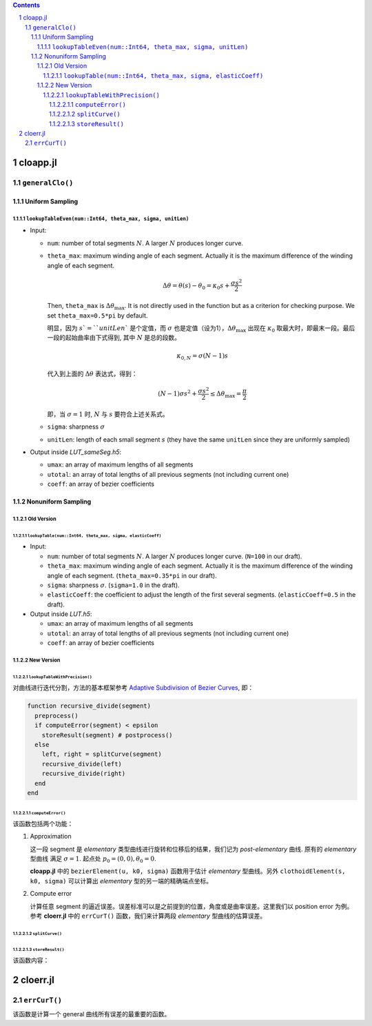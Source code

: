 .. title: Approximation Error of Position
.. slug: approximation-error-of-position
.. date: 2017-02-10 13:59:56 UTC+08:00
.. tags: algorithm, clothoid, mathjax
.. category: math
.. link:
.. description:
.. type: text

.. sectnum::

.. contents::

.. TEASER_END

cloapp.jl
============

``generalClo()``
#################

Uniform Sampling
---------------------

``lookupTableEven(num::Int64, theta_max, sigma, unitLen)``
******************************************************************

- Input:

  * ``num``: number of total segments :math:`N`. A larger :math:`N` produces longer curve.

  * ``theta_max``: maximum winding angle of each segment. Actually it is
    the maximum difference of the winding angle of each segment.

    .. math::

       \Delta \theta = \theta(s)-\theta_0=\kappa_0 s + \frac{\sigma s^2}{2}

    Then, ``theta_max`` is :math:`\Delta \theta_{\max}`. It is not directly used in the function but as a criterion for checking purpose. We set ``theta_max=0.5*pi`` by default.

    明显，因为 :math:`s`=``unitLen`` 是个定值，而 :math:`\sigma` 也是定值（设为1），:math:`\Delta \theta_{\max}` 出现在 :math:`\kappa_0` 取最大时，即最末一段。最后一段的起始曲率由下式得到, 其中 :math:`N` 是总的段数。

    .. math::

       \kappa_{0,N} = \sigma (N-1) s

    代入到上面的 :math:`\Delta \theta` 表达式，得到：

    .. math::

       (N-1) \sigma s^2 + \frac{\sigma s^2}{2} \le \Delta \theta_{\max}=\frac{\pi}{2}

    即，当 :math:`\sigma=1` 时, :math:`N` 与 :math:`s` 要符合上述关系式。

  * ``sigma``: sharpness :math:`\sigma`

  * ``unitLen``: length of each small segment :math:`s` (they have the same ``unitLen`` since they are uniformly
    sampled)

- Output inside *LUT_sameSeg.h5*:

  * ``umax``: an array of maximum lengths of all segments

  * ``utotal``: an array of total lengths of all previous segments (not including current one)

  * ``coeff``: an array of bezier coefficients

Nonuniform Sampling
----------------------------

Old Version
******************

``lookupTable(num::Int64, theta_max, sigma, elasticCoeff)``
^^^^^^^^^^^^^^^^^^^^^^^^^^^^^^^^^^^^^^^^^^^^^^^^^^^^^^^^^^^^^^^

- Input:

  * ``num``: number of total segments :math:`N`. A larger :math:`N` produces longer curve.
    (``N=100`` in our draft).

  * ``theta_max``: maximum winding angle of each segment. Actually it is
    the maximum difference of the winding angle of each segment. (``theta_max=0.35*pi`` in our draft).

  * ``sigma``: sharpness :math:`\sigma`. (``sigma=1.0`` in the draft).

  * ``elasticCoeff``: the coefficient to adjust the length of the first several segments.
    (``elasticCoeff=0.5`` in the draft).

- Output inside *LUT.h5*:

  * ``umax``: an array of maximum lengths of all segments

  * ``utotal``: an array of total lengths of all previous segments (not including current one)

  * ``coeff``: an array of bezier coefficients

New Version
*********************

``lookupTableWithPrecision()``
^^^^^^^^^^^^^^^^^^^^^^^^^^^^^^^^^^^^

对曲线进行迭代分割，方法的基本框架参考 `Adaptive Subdivision of Bezier Curves
<http://www.antigrain.com/research/adaptive_bezier/index.html#toc0003>`_, 即：

.. code:: julia

    function recursive_divide(segment)
      preprocess()
      if computeError(segment) < epsilon
        storeResult(segment) # postprocess()
      else
        left, right = splitCurve(segment)
        recursive_divide(left)
        recursive_divide(right)
      end
    end

``computeError()``
+++++++++++++++++++++++++

该函数包括两个功能：

1. Approximation

   这一段 segment 是 *elementary* 类型曲线进行旋转和位移后的结果，我们记为 *post-elementary* 曲线. 原有的 *elementary* 型曲线
   满足 :math:`\sigma=1`. 起点处 :math:`p_0=(0,0), \theta_0=0`.

   **cloapp.jl** 中的 ``bezierElement(u, k0, sigma)`` 函数用于估计 *elementary* 型曲线。另外 ``clothoidElement(s, k0, sigma)``
   可以计算出 *elementary* 型的另一端的精确端点坐标。

2. Compute error

   计算任意 segment 的逼近误差。误差标准可以是之前提到的位置，角度或是曲率误差。这里我们以 position error 为例。
   参考 **cloerr.jl** 中的 ``errCurT()`` 函数，我们来计算两段 *elementary* 型曲线的估算误差。

``splitCurve()``
+++++++++++++++++++++++++

``storeResult()``
+++++++++++++++++++++++++

该函数内容：

cloerr.jl
=============

``errCurT()``
###############

该函数是计算一个 general 曲线所有误差的最重要的函数。
